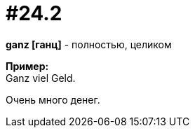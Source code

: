 [#16_024_2]
= #24.2
:hardbreaks:

*ganz [ганц]* - полностью, целиком

*Пример:*
Ganz viel Geld.

Очень много денег.